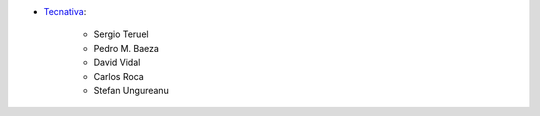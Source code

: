 * `Tecnativa <https://www.tecnativa.com>`__:

    * Sergio Teruel
    * Pedro M. Baeza
    * David Vidal
    * Carlos Roca
    * Stefan Ungureanu
